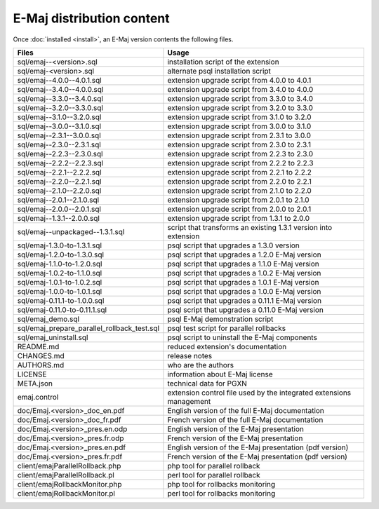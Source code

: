 E-Maj distribution content
==========================

Once :doc:`installed <install>`, an E-Maj version contents the following files.

+---------------------------------------------+---------------------------------------------------------------------+
| Files                                       | Usage                                                               |
+=============================================+=====================================================================+
| sql/emaj--<version>.sql                     | installation script of the extension                                |
+---------------------------------------------+---------------------------------------------------------------------+
| sql/emaj-<version>.sql                      | alternate psql installation script                                  |
+---------------------------------------------+---------------------------------------------------------------------+
| sql/emaj--4.0.0--4.0.1.sql                  | extension upgrade script from 4.0.0 to 4.0.1                        |
+---------------------------------------------+---------------------------------------------------------------------+
| sql/emaj--3.4.0--4.0.0.sql                  | extension upgrade script from 3.4.0 to 4.0.0                        |
+---------------------------------------------+---------------------------------------------------------------------+
| sql/emaj--3.3.0--3.4.0.sql                  | extension upgrade script from 3.3.0 to 3.4.0                        |
+---------------------------------------------+---------------------------------------------------------------------+
| sql/emaj--3.2.0--3.3.0.sql                  | extension upgrade script from 3.2.0 to 3.3.0                        |
+---------------------------------------------+---------------------------------------------------------------------+
| sql/emaj--3.1.0--3.2.0.sql                  | extension upgrade script from 3.1.0 to 3.2.0                        |
+---------------------------------------------+---------------------------------------------------------------------+
| sql/emaj--3.0.0--3.1.0.sql                  | extension upgrade script from 3.0.0 to 3.1.0                        |
+---------------------------------------------+---------------------------------------------------------------------+
| sql/emaj--2.3.1--3.0.0.sql                  | extension upgrade script from 2.3.1 to 3.0.0                        |
+---------------------------------------------+---------------------------------------------------------------------+
| sql/emaj--2.3.0--2.3.1.sql                  | extension upgrade script from 2.3.0 to 2.3.1                        |
+---------------------------------------------+---------------------------------------------------------------------+
| sql/emaj--2.2.3--2.3.0.sql                  | extension upgrade script from 2.2.3 to 2.3.0                        |
+---------------------------------------------+---------------------------------------------------------------------+
| sql/emaj--2.2.2--2.2.3.sql                  | extension upgrade script from 2.2.2 to 2.2.3                        |
+---------------------------------------------+---------------------------------------------------------------------+
| sql/emaj--2.2.1--2.2.2.sql                  | extension upgrade script from 2.2.1 to 2.2.2                        |
+---------------------------------------------+---------------------------------------------------------------------+
| sql/emaj--2.2.0--2.2.1.sql                  | extension upgrade script from 2.2.0 to 2.2.1                        |
+---------------------------------------------+---------------------------------------------------------------------+
| sql/emaj--2.1.0--2.2.0.sql                  | extension upgrade script from 2.1.0 to 2.2.0                        |
+---------------------------------------------+---------------------------------------------------------------------+
| sql/emaj--2.0.1--2.1.0.sql                  | extension upgrade script from 2.0.1 to 2.1.0                        |
+---------------------------------------------+---------------------------------------------------------------------+
| sql/emaj--2.0.0--2.0.1.sql                  | extension upgrade script from 2.0.0 to 2.0.1                        |
+---------------------------------------------+---------------------------------------------------------------------+
| sql/emaj--1.3.1--2.0.0.sql                  | extension upgrade script from 1.3.1 to 2.0.0                        |
+---------------------------------------------+---------------------------------------------------------------------+
| sql/emaj--unpackaged--1.3.1.sql             | script that transforms an existing 1.3.1 version into extension     |
+---------------------------------------------+---------------------------------------------------------------------+
| sql/emaj-1.3.0-to-1.3.1.sql                 | psql script that upgrades a 1.3.0 version                           |
+---------------------------------------------+---------------------------------------------------------------------+
| sql/emaj-1.2.0-to-1.3.0.sql                 | psql script that upgrades a 1.2.0 E-Maj version                     |
+---------------------------------------------+---------------------------------------------------------------------+
| sql/emaj-1.1.0-to-1.2.0.sql                 | psql script that upgrades a 1.1.0 E-Maj version                     |
+---------------------------------------------+---------------------------------------------------------------------+
| sql/emaj-1.0.2-to-1.1.0.sql                 | psql script that upgrades a 1.0.2 E-Maj version                     |
+---------------------------------------------+---------------------------------------------------------------------+
| sql/emaj-1.0.1-to-1.0.2.sql                 | psql script that upgrades a 1.0.1 E-Maj version                     |
+---------------------------------------------+---------------------------------------------------------------------+
| sql/emaj-1.0.0-to-1.0.1.sql                 | psql script that upgrades a 1.0.0 E-Maj version                     |
+---------------------------------------------+---------------------------------------------------------------------+
| sql/emaj-0.11.1-to-1.0.0.sql                | psql script that upgrades a 0.11.1 E-Maj version                    |
+---------------------------------------------+---------------------------------------------------------------------+
| sql/emaj-0.11.0-to-0.11.1.sql               | psql script that upgrades a 0.11.0 E-Maj version                    |
+---------------------------------------------+---------------------------------------------------------------------+
| sql/emaj_demo.sql                           | psql E-Maj demonstration script                                     |
+---------------------------------------------+---------------------------------------------------------------------+
| sql/emaj_prepare_parallel_rollback_test.sql | psql test script for parallel rollbacks                             |
+---------------------------------------------+---------------------------------------------------------------------+
| sql/emaj_uninstall.sql                      | psql script to uninstall the E-Maj components                       |
+---------------------------------------------+---------------------------------------------------------------------+
| README.md                                   | reduced extension's documentation                                   |
+---------------------------------------------+---------------------------------------------------------------------+
| CHANGES.md                                  | release notes                                                       |
+---------------------------------------------+---------------------------------------------------------------------+
| AUTHORS.md                                  | who are the authors                                                 |
+---------------------------------------------+---------------------------------------------------------------------+
| LICENSE                                     | information about E-Maj license                                     |
+---------------------------------------------+---------------------------------------------------------------------+
| META.json                                   | technical data for PGXN                                             |
+---------------------------------------------+---------------------------------------------------------------------+
| emaj.control                                | extension control file used by the integrated extensions management |
+---------------------------------------------+---------------------------------------------------------------------+
| doc/Emaj.<version>_doc_en.pdf               | English version of the full E-Maj documentation                     |
+---------------------------------------------+---------------------------------------------------------------------+
| doc/Emaj.<version>_doc_fr.pdf               | French version of the full E-Maj documentation                      |
+---------------------------------------------+---------------------------------------------------------------------+
| doc/Emaj.<version>_pres.en.odp              | English version of the E-Maj presentation                           |
+---------------------------------------------+---------------------------------------------------------------------+
| doc/Emaj.<version>_pres.fr.odp              | French version of the E-Maj presentation                            |
+---------------------------------------------+---------------------------------------------------------------------+
| doc/Emaj.<version>_pres.en.pdf              | English version of the E-Maj presentation (pdf version)             |
+---------------------------------------------+---------------------------------------------------------------------+
| doc/Emaj.<version>_pres.fr.pdf              | French version of the E-Maj presentation (pdf version)              |
+---------------------------------------------+---------------------------------------------------------------------+
| client/emajParallelRollback.php             | php tool for parallel rollback                                      |
+---------------------------------------------+---------------------------------------------------------------------+
| client/emajParallelRollback.pl              | perl tool for parallel rollback                                     |
+---------------------------------------------+---------------------------------------------------------------------+
| client/emajRollbackMonitor.php              | php tool for rollbacks monitoring                                   |
+---------------------------------------------+---------------------------------------------------------------------+
| client/emajRollbackMonitor.pl               | perl tool for rollbacks monitoring                                  |
+---------------------------------------------+---------------------------------------------------------------------+
